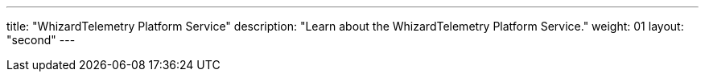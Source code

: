 ---
title: "WhizardTelemetry Platform Service"
description: "Learn about the WhizardTelemetry Platform Service."
weight: 01
layout: "second"
---